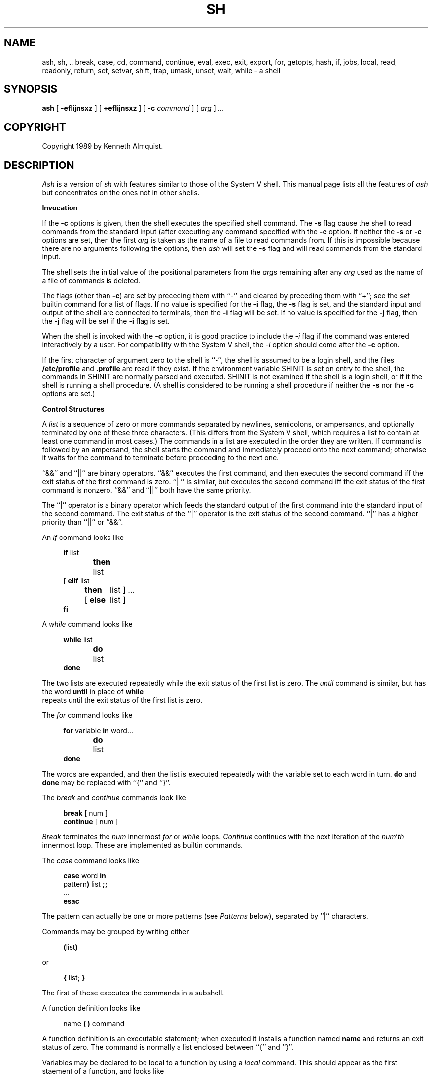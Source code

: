 .\" Copyright (c) 1991 The Regents of the University of California.
.\" All rights reserved.
.\"
.\" This code is derived from software contributed to Berkeley by
.\" Kenneth Almquist.
.\"
.\" Redistribution and use in source and binary forms, with or without
.\" modification, are permitted provided that the following conditions
.\" are met:
.\" 1. Redistributions of source code must retain the above copyright
.\"    notice, this list of conditions and the following disclaimer.
.\" 2. Redistributions in binary form must reproduce the above copyright
.\"    notice, this list of conditions and the following disclaimer in the
.\"    documentation and/or other materials provided with the distribution.
.\" 3. All advertising materials mentioning features or use of this software
.\"    must display the following acknowledgement:
.\"	This product includes software developed by the University of
.\"	California, Berkeley and its contributors.
.\" 4. Neither the name of the University nor the names of its contributors
.\"    may be used to endorse or promote products derived from this software
.\"    without specific prior written permission.
.\"
.\" THIS SOFTWARE IS PROVIDED BY THE REGENTS AND CONTRIBUTORS ``AS IS'' AND
.\" ANY EXPRESS OR IMPLIED WARRANTIES, INCLUDING, BUT NOT LIMITED TO, THE
.\" IMPLIED WARRANTIES OF MERCHANTABILITY AND FITNESS FOR A PARTICULAR PURPOSE
.\" ARE DISCLAIMED.  IN NO EVENT SHALL THE REGENTS OR CONTRIBUTORS BE LIABLE
.\" FOR ANY DIRECT, INDIRECT, INCIDENTAL, SPECIAL, EXEMPLARY, OR CONSEQUENTIAL
.\" DAMAGES (INCLUDING, BUT NOT LIMITED TO, PROCUREMENT OF SUBSTITUTE GOODS
.\" OR SERVICES; LOSS OF USE, DATA, OR PROFITS; OR BUSINESS INTERRUPTION)
.\" HOWEVER CAUSED AND ON ANY THEORY OF LIABILITY, WHETHER IN CONTRACT, STRICT
.\" LIABILITY, OR TORT (INCLUDING NEGLIGENCE OR OTHERWISE) ARISING IN ANY WAY
.\" OUT OF THE USE OF THIS SOFTWARE, EVEN IF ADVISED OF THE POSSIBILITY OF
.\" SUCH DAMAGE.
.\"
.\"	@(#)sh.1	5.1 (Berkeley) 3/7/91
.\"
.TH SH 1 "March 7, 1991"
.UC 7
.de h \" subheading
.sp
.ti -0.3i
.B "\\$1"
.PP
..
.de d \" begin display
.sp
.in +4
.nf
..
.de e \" end display
.in -4
.fi
.sp
..
.de c \" command, etc.
.br
.HP 3
\fB\\$1\fR
.br
..
.de b \" begin builtin command
.HP 3
.B \\$1
..
.SH NAME
ash, sh, ., break, case, cd, command, continue, eval, exec, exit, export, for, getopts, hash, if, jobs, local, read, readonly, return, set, setvar, shift, trap, umask, unset, wait, while \- a shell
.SH SYNOPSIS
.B ash
[
.B -efIijnsxz
] [
.B +efIijnsxz
] [
.B -c
.I command
] [
.I arg
] ...
.SH COPYRIGHT
Copyright 1989 by Kenneth Almquist.
.SH DESCRIPTION
.I Ash
is a version of
.I sh
with features similar to those of the System V shell.
This manual page lists all the features of
.I ash
but concentrates on the ones not in other shells.
.h "Invocation"
If the
.B -c
options is given, then the shell executes the specified shell command.
The
.B -s
flag cause the shell to read commands from the standard input (after
executing any command specified with the
.B -c
option.
If neither the
.B -s
or
.B -c
options are set, then the first
.I arg
is taken as the name of a file to read commands from.
If this is impossible because there are no arguments following
the options, then
.I ash
will set the
.B -s
flag and will read commands from the standard input.
.PP
The shell sets the initial value of the positional parameters from the
.IR arg s
remaining after any
.I arg
used as the name of a file of commands is deleted.
.PP
The flags (other than
.BR -c )
are set by preceding them with ``-'' and cleared by preceding them
with ``+''; see the
.I set
builtin command for a list of flags.
If no value is specified for the
.B -i
flag, the
.B -s
flag is set, and the standard input and output of the shell
are connected to terminals, then the
.B -i
flag will be set.
If no value is specified for the
.B -j
flag, then the
.B -j
flag will be set if the
.B -i
flag is set.
.PP
When the shell is invoked with the
.B -c
option, it is good practice to include the
.I -i
flag if the command was entered interactively by a user.
For compatibility with the System V shell, the
.I -i
option should come after the
.B -c
option.
.PP
If the first character of argument zero to the shell is ``-'',
the shell is assumed to be a login shell, and the files
.B /etc/profile
and
.B .profile
are read if they exist.
If the environment variable SHINIT is set on entry to the shell,
the commands in SHINIT are normally parsed and executed.  SHINIT is
not examined if the shell is a login shell, or if it the shell is running a
shell procedure.   (A shell is considered to be running a shell
procedure if neither the
.B -s
nor the
.B -c
options are set.)
.h "Control Structures"
A
.I list
is a sequence of zero or more commands separated by newlines,
semicolons, or ampersands, and optionally terminated by one of these
three characters.  (This differs from the System V shell, which
requires a list to contain at least one command in most cases.)  The
commands in a list are executed in the order they are written.
If command is followed by an ampersand, the shell starts the command
and immediately proceed onto the next command; otherwise it waits
for the command to terminate before proceeding to the next one.
.PP
``&&'' and ``||'' are binary operators.
``&&'' executes the first command, and then executes the second command
iff the exit status of the first command is zero.  ``||'' is similar,
but executes the second command iff the exit status of the first command
is nonzero.  ``&&'' and ``||'' both have the same priority.
.PP
The ``|'' operator is a binary operator which feeds the standard output
of the first command into the standard input of the second command.
The exit status of the ``|'' operator is the exit status of the second
command.  ``|'' has a higher priority than ``||'' or ``&&''.
.PP
An
.I if
command looks like
.d
\fBif\fR list
\fBthen\fR	list
.ti -\w'[ 'u
[ \fBelif\fR list
  \fBthen\fR	list ] ...
.ti -\w'[ 'u
[ \fBelse\fR	list ]
\fBfi\fR
.e
.PP
A
.I while
command looks like
.d
\fBwhile\fR list
\fBdo\fR	list
\fBdone\fR
.e
The two lists are executed repeatedly while the exit status of the first
list is zero.  The
.I until
command is similar, but has the word
.B until
in place of
.B while
 repeats until the exit status of the first list
is zero.
.PP
The
.I for
command looks like
.d
\fBfor\fR variable \fBin\fR word...
\fBdo\fR	list
\fBdone\fR
.e
The words are expanded, and then the list is executed repeatedly with
the variable set to each word in turn.
.B do
and
.B done
may be replaced with
``{'' and ``}''.
.PP
The
.I break
and
.I continue
commands look like
.d
\fBbreak\fR [ num ]
\fBcontinue\fR [ num ]
.e
.I Break
terminates the
.I num
innermost
.I for
or
.I while
loops.
.I Continue
continues with the next iteration of the
.IR num'th
innermost loop.
These are implemented as builtin commands.
.PP
The
.I case
command looks like
.d
\fBcase\fR word \fBin\fR
pattern\fB)\fR list \fB;;\fR
\&...
\fBesac\fR
.e
The pattern can actually be one or more patterns (see
.I Patterns
below), separated by ``|'' characters.
.PP
Commands may be grouped by writing either
.d
\fB(\fRlist\fB)\fR
.e
or
.d
\fB{\fR list; \fB}\fR
.e
The first of these executes the commands in a subshell.
.PP
A function definition looks like
.d
name \fB( )\fR command
.e
A function definition is an executable statement; when executed it installs
a function named
.B name
and returns an exit status of zero.
The command is normally a list enclosed between ``{'' and ``}''.
.PP
Variables may be declared to be local to a function by using a
.I local
command.  This should appear as the first staement of a function,
and looks like
.d
\fBlocal\fR [ variable | \fB-\fR ] ...
.e
.I Local
is implemented as a builtin command.
.PP
When a variable is made local, it inherits the initial value and
exported and readonly flags from the variable with the same name in the
surrounding scope, if there is one.  Otherwise, the variable is
initially unset.
.I Ash
uses dynamic scoping, so that if you make the variable
.B x
local to function
.IR f ,
which then calls function
.IR g ,
references to the variable
.B x
made inside
.I g
will refer to the variable
.B x
declared inside
.IR f ,
not to the global variable named
.BR x .
.PP
The only special parameter that can be made local is ``\fB-\fR''.
Making ``\fB-\fR'' local any shell options that are changed via the
.I set
command inside the function to be restored to their original values
when the function returns.
.PP
The
.I return
command looks like
.d
\fBreturn\fR [ exitstatus ]
.e
It terminates the currently executing function.
.I Return
is implemented as a builtin command.
.h "Simple Commands"
A simple command is a sequence of words.  The execution of a simple
command proceeds as follows.  First, the leading words of the form
``name=value'' are stripped off and assigned to the environment of
the command.  Second, the words are expanded.  Third, the first
remaining word is taken as the command name that command is located.
Fourth, any redirections are performed.  Fifth, the command is
executed.  We look at these operations in reverse order.
.PP
The execution of the command varies with the type of command.
There are three types of commands:  shell functions, builtin commands,
and normal programs.
.PP
When a shell function is executed, all of the shell positional parameters
(except $0, which remains unchanged) are set to the parameters to the shell
function.  The variables which are explicitly placed in the environment
of the command (by placing assignments to them before the function name)
are made local to the function and are set to values given.
Then the command given in the function definition is executed.
The positional parameters are restored to their original values when
the command completes.
.PP
Shell builtins are executed internally to the shell, without spawning
a new process.
.PP
When a normal program is executed, the shell runs the program, passing
the parameters and the environment to the program.  If the program is
a shell procedure, the shell will interpret the program in a subshell.
The shell will reinitialize itself in this case, so that the effect
will be as if a new shell had been invoked to handle the shell procedure,
except that the location of commands located in the parent shell will
be remembered by the child.  If the program is a file beginning with
``#!'', the remainder of the first line specifies an interpreter for
the program.  The shell (or the operating system, under Berkeley UNIX)
will run the interpreter in this case.  The arguments to the interpreter
will consist of any arguments given on the first line of the program,
followed by the name of the program, followed by the arguments passed
to the program.
.h "Redirection"
Input/output redirections can be intermixed with the words in a simple
command and can be placed following any of the other commands.  When
redirection occurs, the shell saves the old values of the file descriptors
and restores them when the command completes.  The ``<'', ``>'', and ``>>''
redirections open a file for input, output, and appending, respectively.
The ``<&digit'' and ``>&digit'' makes the input or output a duplicate
of the file descriptor numbered by the digit.  If a minus sign is used
in place of a digit, the standard input or standard output are closed.
.PP
The ``<<\ word'' redirection
takes input from a
.I here
document.
As the shell encounters ``<<'' redirections, it collects them.  The
next time it encounters an unescaped newline, it reads the documents
in turn.  The word following the ``<<'' specifies the contents of the
line that terminates the document.  If none of the quoting methods
('', "", or \e) are used to enter the word, then the document is treated
like a word inside double quotes:  ``$'' and backquote are expanded
and backslash can be used to escape these and to continue long lines.
The word cannot contain any variable or command substitutions, and
its length (after quoting) must be in the range of 1 to 79 characters.
If ``<<-'' is used in place of ``<<'', then leading tabs are deleted
from the lines of the document.  (This is to allow you do indent shell
procedures containing here documents in a natural fashion.)
.PP
Any of the preceding redirection operators may be preceded by a single
digit specifying the file descriptor to be redirected.  There cannot
be any white space between the digit and the redirection operator.
.h "Path Search"
When locating a command, the shell first looks to see if it has a
shell function by that name.  Then, if PATH does not contain an
entry for "%builtin", it looks for a builtin command by that name.
Finally, it searches each entry in PATH in turn for the command.
.PP
The value of the PATH variable should be a series of entries separated
by colons.
Each entry consists of a directory name, or a directory name followed
by a flag beginning with a percent sign.
The current directory should be indicated by an empty directory name.
.PP
If no percent sign is present, then the entry causes the shell to
search for the command in the specified directory.  If the flag is
``%builtin'' then the list of shell builtin commands is searched.
If the flag is ``%func'' then the directory is searched for a file which
is read as input to the shell.  This file should define a function
whose name is the name of the command being searched for.
.PP
Command names containing a slash are simply executed without performing
any of the above searches.
.h "The Environment"
The environment of a command is a set of name/value pairs.  When the
shell is invoked, it reads these names and values, sets the shell
variables with these names to the corresponding values, and marks
the variables as exported.  The
.I export
command can be used to mark additional variables as exported.
.PP
The environment of a command is constructed by constructing name/value
pairs from all the exported shell variables, and then modifying this
set by the assignments which precede the command, if any.
.h "Expansion"
The process of evaluating words when a shell procedure is executed is
called
.IR expansion .
Expansion consists of four steps:  variable substitution, command
substitution, word splitting, and file name generation.  If a word
is the expression following the word
.B case
in a case statement, the file name
which follows a redirection symbol, or an assignment to the environment
of a command, then the word cannot be split into multiple words.  In
these cases, the last two steps of the expansion process are omitted.
.h "Variable Substitution"
To be written.
.h "Command Substitution"
.I Ash
accepts two syntaxes for command substitution:
.d
`\fIlist\fR`
.e
and
.d
$(\fIlist\fR)
.e
Either of these may be included in a word.
During the command substitution process, the command (syntactly a
.IR list )
will be executed and anything that the command writes to the standard
output will be captured by the shell.  The final newline (if any) of
the output will be deleted; the rest of the output will be substituted
for the command in the word.
.h "Word Splitting"
When the value of a variable or the output of a command is substituted,
the resulting text is subject to word splitting, unless the dollar sign
introducing the variable or backquotes containing the text were enclosed
in double quotes.  In addition, ``$@'' is subject to a special type of
splitting, even in the presence of double quotes.
.PP
Ash uses two different splitting algorithms.  The normal approach, which
is intended for splitting text separated by which space, is used if the
first character of the shell variable IFS is a space.  Otherwise an alternative
experimental algorithm, which is useful for splitting (possibly empty)
fields separated by a separator character, is used.
.PP
When performing splitting, the shell scans the replacement text looking
for a character (when IFS does not begin with a space) or a sequence of
characters (when IFS does begin with a space), deletes the character or
sequence of characters, and spits the word into two strings at that
point.  When IFS begins with a space, the shell deletes either of the
strings if they are null.  As a special case, if the word containing
the replacement text is the null string, the word is deleted.
.PP
The variable ``$@'' is special in two ways.  First, splitting takes
place between the positional parameters, even if the text is enclosed
in double quotes.  Second, if the word containing the replacement
text is the null string and there are no positional parameters, then
the word is deleted.  The result of these rules is that "$@" is
equivalent to "$1" "$2" ... "$\fIn\fR", where \fIn\fR is the number of
positional parameters.  (Note that this differs from the System V shell.
The System V documentation claims that "$@" behaves this way; in fact
on the System V shell "$@" is equivalent to "" when there are no
positional paramteters.)
.h "File Name Generation"
Unless the
.B -f
flag is set, file name generation is performed after word splitting is
complete.  Each word is viewed as a series of patterns, separated by
slashes.  The process of expansion replaces the word with the names of
all existing files whose names can be formed by replacing each pattern
with a string that matches the specified pattern.  There are two
restrictions on this:  first, a pattern cannot match a string containing
a slash, and second, a pattern cannot match a string starting with a
period unless the first character of the pattern is a period.
.PP
If a word fails to match any files and the
.B -z
flag is not set, then the word will be left unchanged (except that the
meta-characters will be converted to normal characters).  If the
.B -z
flag is set, then the word is only left unchanged if none
of the patterns contain a character that can match anything besides
itself.  Otherwise the
.B -z
flag forces the word to be replaced with the names of the files that it
matches, even if there are zero names.
.h "Patterns"
A
.I pattern
consists of normal characters, which match themselves, and meta-characters.
The meta-characters are ``!'', ``*'', ``?'', and ``[''.  These characters lose
there special meanings if they are quoted.  When command or variable
substitution is performed and the dollar sign or back quotes are not
double quoted, the value of the variable or the output of the command
is scanned for these characters and they are turned into meta-characters.
.PP
Two exclamation points at the beginning of a pattern function as a ``not''
operator, causing the pattern to match any string that the remainder of
the pattern does
.I not
match.  Other occurances of exclamation points in a pattern match
exclamation points.  Two exclamation points are required rather than one
to decrease the incompatibility with the System V shell (which does not
treat exclamation points specially).
.PP
An asterisk (``*'') matches any string of characters.
A question mark matches any single character.
A left bracket (``['') introduces a character class.  The end of the
character class is indicated by a ``]''; if the ``]'' is missing then
the ``['' matches a ``['' rather than introducing a character class.
A character class matches any of the characters between the square
brackets.  A range of characters may be specified using a minus sign.
The character class may be complemented by making an exclamation point
the first character of the character class.
.PP
To include a ``]'' in a character class, make it the first character listed
(after the ``!'', if any).
To include a minus sign, make it the first or last character listed.
.h "The /u Directory"
By convention, the name ``/u/user'' refers to the home directory of the
specified user.  There are good reasons why this feature should be supported
by the file system (using a feature such as symbolic links) rather than
by the shell, but
.I ash
is capable of performing this mapping if the file system doesn't.
If the mapping is done by
.IR ash ,
setting the
.B -f
flag will turn it off.
.h "Character Set"
.I Ash
silently discards nul characters.  Any other character will be handled
correctly by
.IR ash ,
including characters with the high order bit set.
.h "Job Names and Job Control"
The term
.I job
refers to a process created by a shell command, or in the case of a
pipeline, to the set of processes in the pipeline.  The ways to refer
to a job are:
.d
%\fInumber\fR
%\fIstring\fR
%%
\fIprocess_id\fR
.e
The first form identifies a job by job number.
When a command is run,
.I ash
assigns it a job number
(the lowest unused number is assigned).
The second form identifies a job by giving a prefix of the command used
to create the job.  The prefix must be unique.  If there is only one job,
then the null prefix will identify the job, so you can refer to the job
by writing ``%''.  The third form refers to the \fIcurrent job\fR.  The
current job is the last job to be stopped while it was in the foreground.
(See the next paragraph.)  The last form identifies a job by giving the
process id of the last process in the job.
.PP
If the operating system that
.I ash
is running on supports job control,
.I ash
will allow you to use it.
In this case, typing the suspend character (typically ^Z) while running
a command will return you to
.I ash
and will make the suspended command the current job.  You can then continue
the job in the background by typing
.IR bg ,
or you can continue it in the foreground by typing
.IR fg .
.h "Atty"
If the shell variable ATTY is set, and the shell variable TERM is not
set to ``emacs'', then \fIash\fR generates appropriate escape sequences
to talk to
.IR atty (1).
.h "Exit Statuses"
By tradition, an exit status of zero means that a command has succeeded
and a nonzero exit status indicates that the command failed.  This is
better than no convention at all, but in practice it is extremely useful
to allow commands that succeed to use the exit status to return information
to the caller.  A variety of better conventions have been proposed, but
none of them has met with universal approval.  The convention used by
\fIash\fR and all the programs included in the \fIash\fR distribution is
as follows:
.ta 1i 2i
.nf
	0	Success.
	1	Alternate success.
	2	Failure.
	129-...	Command terminated by a signal.
.fi
The \fIalternate success\fR return is used by commands to indicate various
conditions which are not errors but which can, with a little imagination,
be conceived of as less successful than plain success.  For example,
.I test
returns 1 when the tested condition is false and
.I getopts
returns 1 when there are no more options.
Because this convention is not used universally, the
.B -e
option of
.I ash
causes the shell to exit when a command returns 1 even though that
contradicts the convention described here.
.PP
When a command is terminated by a signal, the uses 128 plus the signal
number as the exit code for the command.
.h "Builtin Commands"
This concluding section lists the builtin commands which are builtin
because they need to perform some operation that can't be performed by a
separate process.  In addition to these, there are several other commands
.RI ( catf ,
.IR echo ,
.IR expr ,
.IR line ,
.IR nlecho ,
.IR test ,
.RI  `` : '',
and
.IR true )
which can optionally be compiled into the shell.  The builtin
commands described below that accept options use the System V Release 2
.IR getopt (3)
syntax.
.sp
.b bg
[
.I job
] ...
.br
Continue the specified jobs (or the current job if no jobs are given)
in the background.
This command is only available on systems with Bekeley job control.
.b command
.IR "command arg" ...
.br
Execute the specified builtin command.  (This is useful when you have a
shell function with the same name as a builtin command.)
.b cd
[
.I directory
]
.br
Switch to the specified directory (default $HOME).
If the an entry for CDPATH appears in the environment of the cd command
or the shell variable CDPATH is set and the directory name does not
begin with a slash, then the directories listed in CDPATH will be
searched for the specified directory.  The format of CDPATH is the
same as that of PATH.
In an interactive shell, the cd command will print out the name of the
directory that it actually switched to if this is different from the
name that the user gave.  These may be different either because
the CDPATH mechanism was used or because a symbolic link was crossed.
.\" .b ".\fI\h'0.1i'file"
.\" Cawf can't do \h'0.1i'
.b .
.I file
.br
The commands in the specified file are read and executed by the shell.
A path search is not done to find the file because the directories in
PATH generally contain files that are intended to be executed, not read.
.b eval
.IR string ...
.br
The strings are parsed as shell commands and executed.
(This differs from the System V shell, which concatenates the arguments
(separated by spaces) and parses the result as a single command.)
.b exec
[
.IR "command arg" ...
]
.br
Unless
.I command
is omitted,
the shell process is replaced with the specified program (which must be a real
program, not a shell builtin or function).
Any redirections on the exec command are marked as permanent, so that they
are not undone when the exec command finishes.
If the command is not found, the exec command causes the shell to exit.
.b exit
[
.I exitstatus
]
.br
Terminate the shell process.  If
.I exitstatus
is given it is used as the
exit status of the shell; otherwise the exit status of the preceding
command is used.
.b export
.IR name ...
.br
The specified names are exported so that they will appear in the environment
of subsequent commands.  The only way to un-export a variable is to unset it.
.I Ash
allows the value of a variable to be set at the same time it is exported
by writing
.d
\fBexport\fR name=value
.e
With no arguments the export command lists the names of all exported variables.
.b fg
[
.I job
]
.br
Move the specified job or the current job to the foreground.
This command is only available on systems with Bekeley job control.
.b getopts
.I optstring
.I var
.br
The System V
.I getopts
command.
.b hash
.B -rv
.IR command ...
.br
The shell maintains a hash table which remembers the locations of
commands.  With no arguments whatsoever, the hash command prints
out the contents of this table.  Entries which have not been looked
at since the last
.I cd
command are marked with an asterisk; it is possible for these entries
to be invalid.
.sp
With arguments, the hash command removes the specified commands from
the hash table (unless they are functions) and then locates them.
With the
.B -v
option,
.I hash
prints the locations of the commands as it finds them.
The
.B -r
option causes the
.I hash
command to delete all the entries in the hash table except for
functions.
.b jobid
[
.I job
]
.br
Print the process id's of the processes in the job.  If the job argument
is omitted, use the current job.
.b jobs
.br
This command lists out all the background processes which are children
of the current shell process.
.b pwd
.br
Print the current directory.  The builtin command may differ from the
program of the same name because the builtin command remembers what
the current directory is rather than recomputing it each time.  This
makes it faster.  However, if the current directory is renamed, the
builtin version of pwd will continue to print the old name for the
directory.
.b read
[
.B -p
.I prompt
]
[
.B -e
]
.IR variable ...
.br
The prompt is printed if the
.B -p
option is specified and the standard input is a terminal.  Then a
line is read from the standard input.  The trailing newline is deleted
from the line and the line is split as described
in the section on word splitting above, and the pieces are assigned to
the variables in order.  If there are more pieces than variables, the
remaining pieces (along with the characters in IFS that separated them)
are assigned to the last variable.  If there are more variables than
pieces, the remaining variables are assigned the null string.
.sp
The
.B -e
option causes any backslashes in the input to be treated specially.
If a backslash is followed by a newline, the backslash and the newline
will be deleted.  If a backslash is followed by any other character,
the backslash will be deleted and the following character will be treated
as though it were not in IFS, even if it is.
.b readonly
.IR name ...
.br
The specified names are marked as read only, so that they cannot be
subsequently modified or unset.
.I Ash
allows the value of a variable to be set at the same time it is marked
read only by writing
.d
\fBreadonly\fR name=value
.e
With no arguments the readonly command lists the names of all
read only variables.
.b set
[
{
.BI - options
|
.BI + options
|
.B --
}
]
.IR arg ...
.br
The
.I set
command performs three different functions.
.sp
With no arguments, it lists the values of all shell variables.
.sp
If options are given, it sets the specified option flags, or clears
them if the option flags are introduced with a
.B +
rather than a
.BR - .
Only the first argument to
.I set
can contain options.
The possible options are:
.sp
.ta 0.4i
.in +0.4i
.ti -0.4i
\fB-e\fR	Causes the shell to exit when a command terminates with
a nonzero exit status, except when the exit status of the command is
explicitly tested.  The exit status of a command is considered to be
explicitly tested if the command is used to control an
.IR if ,
.IR elif ,
.IR while ,
or
.IR until ;
or if the command is the left hand operand of an ``&&'' or ``||''
operator.
.sp
.ti -0.4i
\fB-f\fR	Turn off file name generation.
.sp
.ti -0.4i
\fB-I\fR	Cause the shell to ignore end of file conditions.
(This doesn't apply when the shell a script sourced using the ``.''
command.)  The shell will in fact exit if it gets 50 eof's in a
row.
.sp
.ti -0.4i
\fB-i\fR	Make the shell interactive.  This causes the shell to
prompt for input, to trap interrupts, to ignore quit and terminate signals,
and to return to the main command loop rather than exiting on error.
.sp
.ti -0.4i
\fB-j\fR	Turns on Berkeley job control, on systems that support it.
When the shell starts up, the
.B -j
is set by default if the
.B -i
flag is set.
.sp
.ti -0.4i
\fB-n\fR	Causes the shell to read commands but not execute them.
(This is marginally useful for checking the syntax of scripts.)
.sp
.ti -0.4i
\fB-s\fR	If this flag is set when the shell starts up, the shell
reads commands from its standard input.  The shell doesn't examine the
value of this flag any other time.
.sp
.ti -0.4i
\fB-x\fR	If this flag is set, the shell will print out each
command before executing it.
.sp
.ti -0.4i
\fB-z\fR	If this flag is set, the file name generation process
may generate zero files.  If it is not set, then a pattern which does
not match any files will be replaced by a quoted version of the pattern.
.in -0.4i
.sp
The third use of the set command is to set the values of the shell's
positional parameters to the specified
.IR args .
To change the positional parameters without changing any options,
use ``\fB--\fR'' as the first argument to
.IR set .
If no args are present, the set command will leave the value of the
positional parameters unchanged, so to set the positional parameters
to set of values that may be empty, execute the command
.d
shift $#
.e
first to clear out the old values of the positional parameters.
.b setvar
.I variable
.I value
.br
Assigns
.I value
to
.IR variable .
(In general it is better to write
.I variable=value
rather than using
.IR setvar .
.I Setvar
is intended to be used in functions that assign values to variables whose
names are passed as parameters.)
.b shift
[
.I n
]
.br
Shift the positional parameters
.I n
times.
A shift sets the value of $1 to the value of $2, the value of $2 to
the value of $3, and so on, decreasing the value of $# by one.
If there are zero positional parameters, shifting doesn't do anything.
.b trap
[
.I action
]
.IR signal ...
.br
Cause the shell to parse and execute
.I action
when any of the specified signals are received.
The signals are specified by signal number.
.I Action
may be null or omitted;
the former causes the specified signal to be ignored and the latter
causes the default action to be taken.
When the shell forks off a subshell, it resets trapped (but not ignored)
signals to the default action.
The trap command has no effect on signals that were ignored on entry
to the shell.
.b umask
[
.I mask
]
.br
Set the value of umask (see
.IR umask (2))
to the specified octal value.  If the argument is omitted, the umask
value is printed.
.b unset
.IR name ...
.br
The specified variables and functions are unset and unexported.
If a given name corresponds to both a variable and a function, both the
variable and the function are unset.
.b wait
[
.I job
]
.br
Wait for the specified job to complete and return the exit status of the
last process in the job.  If the argument is omitted, wait for all jobs
to complete and the return an exit status of zero.
.SH EXAMPLES
The following function redefines the \fIcd\fR command:
.d
cd() {
	if command cd "$@"
	then	if test -f .enter
		then	. .enter
		else	return 0
		fi
	fi
}
.e
This function causes the file ``.enter'' to be read when you enter a
directory, if it exists.  The \fIcommand\fR command is used to access the
real \fIcd\fR command.  The ``return 0'' ensures that the function will
return an exit status of zero if it successfully changes to a directory
that does not contain a ``.enter'' file.  Redefining existing commands
is not always a good idea, but this example shows that you can do it if
you want to.
.PP
The suspend function distributed with
.I ash
looks like
.d
# Copyright (C) 1989 by Kenneth Almquist.  All rights reserved.
# This file is part of ash, which is distributed under the terms
# specified by the Ash General Public License.

suspend() {
	local -
	set +j
	kill -TSTP 0
}
.e
This turns off job control and then sends a stop signal to the current
process group, which suspends the shell.  (When job control is turned
on, the shell ignores the TSTP signal.)  Job control will be turned back
on when the function returns because ``-'' is local to the function.
As an example of what \fInot\fR to do, consider an earlier version of
\fIsuspend\fR:
.d
suspend() {
	suspend_flag=$-
	set +j
	kill -TSTP 0
	set -$suspend_flag
}
.e
There are two problems with this.  First, \fBsuspend_flag\fR is a global
variable rather than a local one, which will cause problems in the
(unlikely) circumstance that the user is using that variable for some
other purpose.  Second, consider what happens if shell received an interrupt
signal after it executes the first \fIset\fR command but before it executes
the second one.  The interrupt signal will abort the shell function, so
that the second \fIset\fR command will never be executed and job control
will be left off.  The first version of \fIsuspend\fR avoids this problem
by turning job control off only in a local copy of the shell options.  The
local copy of the shell options is discarded when the function is terminated,
no matter how it is terminated.
.SH HINTS
Shell variables can be used to provide abbreviations for things which
you type frequently.  For example, I set
.br
.\" \h'1i'export h=$HOME
.\" Cawf can't do \h'1i'
.in +1i
export h=$HOME
.in -1i
.br
in my .profile so that I can type the name of my home directory simply
by typing ``$h''.
.PP
When writing shell procedures, try not to make assumptions about what is
imported from the environment.  Explicitly unset or initialize all variables,
rather than assuming they will be unset.  If you use cd, it is a good idea
to unset CDPATH.
.PP
People sometimes use ``<&-'' or ``>&-'' to provide no input to a command
or to discard the output of a command.  A better way to do this is
to redirect the input or output of the command to
.BR /dev/null .
.PP
Word splitting and file name generation are performed by default,
and you have to explicitly use double quotes to suppress it.  This is
backwards, but you can learn to live with it.  Just get in the habit of
writing double quotes around variable and command substitutions, and
omit them only when you really want word splitting and file name generation.
If you want word splitting but not file name generation, use the
.B -f
option.
.SH AUTHORS
Kenneth Almquist
.SH "SEE ALSO"
echo(1), expr(1), line(1), pwd(1), true(1).
.SH BUGS
When command substitution occurs inside a here document, the commands inside
the here document are run with their standard input closed.  For example,
the following will not work because the standard input of the
.I line
command will be closed when the command is run:
.d
cat <<-!
Line 1: $(line)
Line 2: $(line)
!
.e
.PP
Unsetting a function which is currently being executed may cause strange
behavior.
.PP
The shell syntax allows a here document to be terminated by an end of file
as well as by a line containing the terminator word which follows the ``<<''.
What this means is that if you mistype the terminator line, the shell
will silently swallow up the rest of your shell script and stick it
in the here document.
.\" several minor typos corrected -- ASW 2005-01-15
